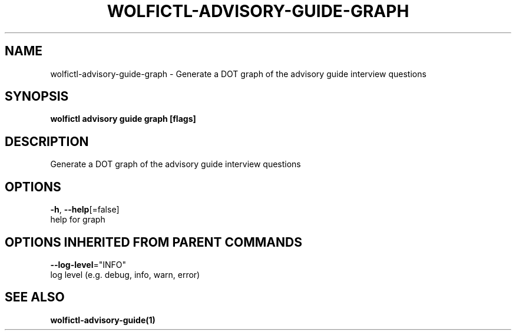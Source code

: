 .TH "WOLFICTL\-ADVISORY\-GUIDE\-GRAPH" "1" "" "Auto generated by spf13/cobra" "" 
.nh
.ad l


.SH NAME
.PP
wolfictl\-advisory\-guide\-graph \- Generate a DOT graph of the advisory guide interview questions


.SH SYNOPSIS
.PP
\fBwolfictl advisory guide graph [flags]\fP


.SH DESCRIPTION
.PP
Generate a DOT graph of the advisory guide interview questions


.SH OPTIONS
.PP
\fB\-h\fP, \fB\-\-help\fP[=false]
    help for graph


.SH OPTIONS INHERITED FROM PARENT COMMANDS
.PP
\fB\-\-log\-level\fP="INFO"
    log level (e.g. debug, info, warn, error)


.SH SEE ALSO
.PP
\fBwolfictl\-advisory\-guide(1)\fP
